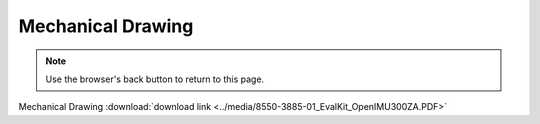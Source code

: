 Mechanical Drawing
==================

.. contents:: Contents
    :local:

.. image:: ../media/8550-3885-01_EvalKit_OpenIMU300ZA.png


.. note:: Use the browser's back button to return to this page.


Mechanical Drawing :download:`download link <../media/8550-3885-01_EvalKit_OpenIMU300ZA.PDF>`
